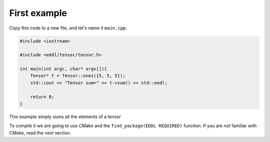 First example
-------------

Copy this code to a new file, and let's name it ``main.cpp``:

.. code:: c++

    #include <iostream>

    #include <eddl/tensor/tensor.h>

    int main(int argc, char* argv[]){
        Tensor* t = Tensor::ones({5, 5, 5});
        std::cout << "Tensor sum=" << t->sum() << std::endl;

        return 0;
    }

This example simply sums all the elements of a tensor

To compile it we are going to use CMake and the ``find_package(EDDL REQUIRED)`` function.
If you are not familiar with CMake, read the next section.